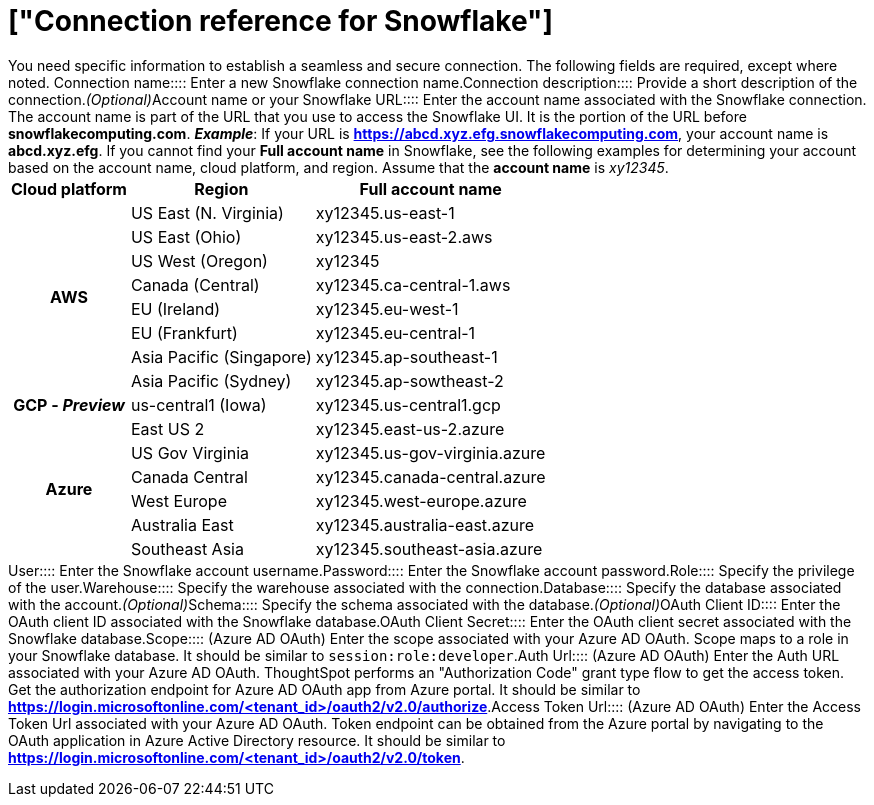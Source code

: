 = ["Connection reference for Snowflake"]
:last_updated: 12/10/2020
:permalink: /:collection/:path.html
:redirect_from: ["/data-integrate/embrace/embrace-snowflake-reference.html"]
:sidebar: mydoc_sidebar
:toc: true

You need specific information to establish a seamless and secure connection.
The following fields are required, except where noted.
+++<dlentry id="snowflake-connection-name">+++Connection name::::  Enter a new Snowflake connection name.+++</dlentry>++++++<dlentry id="snowflake-connection-description">+++Connection description::::  Provide a short description of the connection.+++<i>+++(Optional)+++</i>++++++</dlentry>++++++<dlentry id="snowflake-account-name">+++Account name or your Snowflake URL::::  Enter the account name associated with the Snowflake connection.
The account name is part of the URL that you use to access the Snowflake UI.
It is the portion of the URL before *snowflakecomputing.com*.  *_Example_*: If your URL is *https://abcd.xyz.efg.snowflakecomputing.com*, your account name is *abcd.xyz.efg*.
If you cannot find your *Full account name* in Snowflake, see the following examples for determining your account based on the account name, cloud platform, and region.
Assume that the *account name* is _xy12345_.+++<table>++++++<tbody>++++++<tr>++++++<th>+++Cloud platform+++</th>+++
      +++<th>+++Region+++</th>+++
      +++<th>+++Full account name+++</th>++++++</tr>+++
      +++<tr>++++++<th rowspan="8">+++AWS+++</th>+++
      +++<td>+++US East (N. Virginia)+++</td>+++
      +++<td>+++xy12345.us-east-1+++</td>++++++</tr>+++
      +++<tr>++++++<td>+++US East (Ohio)+++</td>+++
      +++<td>+++xy12345.us-east-2.aws+++</td>++++++</tr>+++
      +++<tr>++++++<td>+++US West (Oregon)+++</td>+++
      +++<td>+++xy12345+++</td>++++++</tr>+++
      +++<tr>++++++<td>+++Canada (Central)+++</td>+++
      +++<td>+++xy12345.ca-central-1.aws+++</td>++++++</tr>+++
      +++<tr>++++++<td>+++EU (Ireland)+++</td>+++
      +++<td>+++xy12345.eu-west-1+++</td>++++++</tr>+++
      +++<tr>++++++<td>+++EU (Frankfurt)+++</td>+++
      +++<td>+++xy12345.eu-central-1+++</td>++++++</tr>+++
      +++<tr>++++++<td>+++Asia Pacific (Singapore)+++</td>+++
      +++<td>+++xy12345.ap-southeast-1+++</td>++++++</tr>+++
      +++<tr>++++++<td>+++Asia Pacific (Sydney)+++</td>+++
      +++<td>+++xy12345.ap-sowtheast-2+++</td>++++++</tr>+++
      +++<tr>++++++<th>+++GCP - +++<em>+++Preview+++</em>++++++</th>+++
      +++<td>+++us-central1 (Iowa)+++</td>+++
      +++<td>+++xy12345.us-central1.gcp+++</td>++++++</tr>+++
      +++<tr>++++++<th rowspan="6">+++Azure+++</th>+++
      +++<td>+++East US 2+++</td>+++
      +++<td>+++xy12345.east-us-2.azure+++</td>++++++</tr>+++
      +++<tr>++++++<td>+++US Gov Virginia+++</td>+++
      +++<td>+++xy12345.us-gov-virginia.azure+++</td>++++++</tr>+++
      +++<tr>++++++<td>+++Canada Central+++</td>+++
      +++<td>+++xy12345.canada-central.azure+++</td>++++++</tr>+++
      +++<tr>++++++<td>+++West Europe+++</td>+++
      +++<td>+++xy12345.west-europe.azure+++</td>++++++</tr>+++
      +++<tr>++++++<td>+++Australia East+++</td>+++
      +++<td>+++xy12345.australia-east.azure+++</td>++++++</tr>+++
      +++<tr>++++++<td>+++Southeast Asia+++</td>+++
      +++<td>+++xy12345.southeast-asia.azure+++</td>++++++</tr>++++++</tbody>++++++</table>++++++</dlentry>++++++<dlentry id="snowflake-user">+++User::::  Enter the Snowflake account username.+++</dlentry>++++++<dlentry id="snowflake-password">+++Password::::  Enter the Snowflake account password.+++</dlentry>++++++<dlentry id="snowflake-role">+++Role::::  Specify the privilege of the user.+++</dlentry>++++++<dlentry id="snowflake-warehouse">+++Warehouse::::  Specify the warehouse associated with the connection.+++</dlentry>++++++<dlentry id="snowflake-database">+++Database::::  Specify the database associated with the account.+++<i>+++(Optional)+++</i>++++++</dlentry>++++++<dlentry id="snowflake-schema">+++Schema::::  Specify the schema associated with the database.+++<i>+++(Optional)+++</i>++++++</dlentry>++++++<dlentry id="snowflake-oauth-client-id">+++OAuth Client ID::::  Enter the OAuth client ID associated with the Snowflake database.+++</dlentry>++++++<dlentry id="snowflake-oauth-client-secret">+++OAuth Client Secret::::  Enter the OAuth client secret associated with the Snowflake database.+++</dlentry>++++++<dlentry id="snowflake-azure-oauth-scope">+++Scope::::  (Azure AD OAuth) Enter the scope associated with your Azure AD OAuth.
Scope maps to a role in your Snowflake database.
It should be similar to `session:role:developer`.+++</dlentry>++++++<dlentry id="snowflake-azure-oauth-auth-url">+++Auth Url::::  (Azure AD OAuth) Enter the Auth URL associated with your Azure AD OAuth.
ThoughtSpot performs an "Authorization Code" grant type flow to get the access token.
Get the authorization endpoint for Azure AD OAuth app from Azure portal.
It should be similar to *https://login.microsoftonline.com/<tenant_id>/oauth2/v2.0/authorize*.+++</dlentry>++++++<dlentry id="snowflake-azure-oauth-token-url">+++Access Token Url::::  (Azure AD OAuth) Enter the Access Token Url associated with your Azure AD OAuth.
Token endpoint can be obtained from the Azure portal by navigating to the OAuth application in Azure Active Directory resource.
It should be similar to *https://login.microsoftonline.com/<tenant_id>/oauth2/v2.0/token*.+++</dlentry>+++
